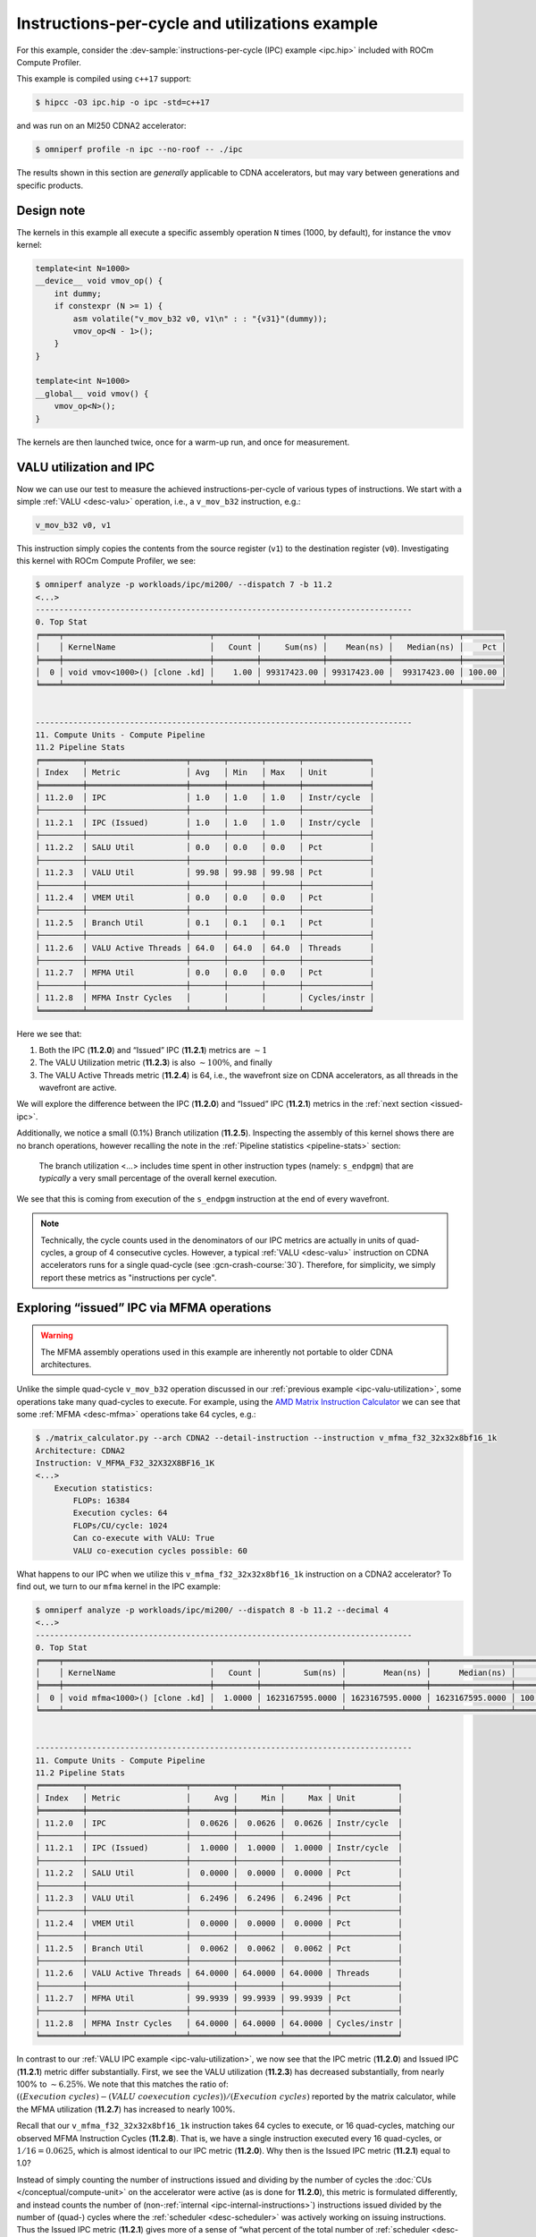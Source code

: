 .. _ipc-example:

Instructions-per-cycle and utilizations example
===============================================

For this example, consider the
:dev-sample:`instructions-per-cycle (IPC) example <ipc.hip>` included with
ROCm Compute Profiler.

This example is compiled using ``c++17`` support:

.. code-block:: shell

   $ hipcc -O3 ipc.hip -o ipc -std=c++17

and was run on an MI250 CDNA2 accelerator:

.. code-block:: shell

   $ omniperf profile -n ipc --no-roof -- ./ipc

The results shown in this section are *generally* applicable to CDNA
accelerators, but may vary between generations and specific products.

.. _ipc-experiment-design-note:

Design note
-----------

The kernels in this example all execute a specific assembly operation
``N`` times (1000, by default), for instance the ``vmov`` kernel:

.. code-block:: cpp

   template<int N=1000>
   __device__ void vmov_op() {
       int dummy;
       if constexpr (N >= 1) {
           asm volatile("v_mov_b32 v0, v1\n" : : "{v31}"(dummy));
           vmov_op<N - 1>();
       }
   }

   template<int N=1000>
   __global__ void vmov() {
       vmov_op<N>();
   }

The kernels are then launched twice, once for a warm-up run, and once
for measurement.

.. _ipc-valu-utilization:

VALU utilization and IPC
------------------------

Now we can use our test to measure the achieved instructions-per-cycle
of various types of instructions. We start with a simple :ref:`VALU <desc-valu>`
operation, i.e., a ``v_mov_b32`` instruction, e.g.:

.. code-block:: asm

   v_mov_b32 v0, v1

This instruction simply copies the contents from the source register
(``v1``) to the destination register (``v0``). Investigating this kernel
with ROCm Compute Profiler, we see:

.. code-block:: shell-session

   $ omniperf analyze -p workloads/ipc/mi200/ --dispatch 7 -b 11.2
   <...>
   --------------------------------------------------------------------------------
   0. Top Stat
   ╒════╤═══════════════════════════════╤═════════╤═════════════╤═════════════╤══════════════╤════════╕
   │    │ KernelName                    │   Count │     Sum(ns) │    Mean(ns) │   Median(ns) │    Pct │
   ╞════╪═══════════════════════════════╪═════════╪═════════════╪═════════════╪══════════════╪════════╡
   │  0 │ void vmov<1000>() [clone .kd] │    1.00 │ 99317423.00 │ 99317423.00 │  99317423.00 │ 100.00 │
   ╘════╧═══════════════════════════════╧═════════╧═════════════╧═════════════╧══════════════╧════════╛


   --------------------------------------------------------------------------------
   11. Compute Units - Compute Pipeline
   11.2 Pipeline Stats
   ╒═════════╤═════════════════════╤═══════╤═══════╤═══════╤══════════════╕
   │ Index   │ Metric              │ Avg   │ Min   │ Max   │ Unit         │
   ╞═════════╪═════════════════════╪═══════╪═══════╪═══════╪══════════════╡
   │ 11.2.0  │ IPC                 │ 1.0   │ 1.0   │ 1.0   │ Instr/cycle  │
   ├─────────┼─────────────────────┼───────┼───────┼───────┼──────────────┤
   │ 11.2.1  │ IPC (Issued)        │ 1.0   │ 1.0   │ 1.0   │ Instr/cycle  │
   ├─────────┼─────────────────────┼───────┼───────┼───────┼──────────────┤
   │ 11.2.2  │ SALU Util           │ 0.0   │ 0.0   │ 0.0   │ Pct          │
   ├─────────┼─────────────────────┼───────┼───────┼───────┼──────────────┤
   │ 11.2.3  │ VALU Util           │ 99.98 │ 99.98 │ 99.98 │ Pct          │
   ├─────────┼─────────────────────┼───────┼───────┼───────┼──────────────┤
   │ 11.2.4  │ VMEM Util           │ 0.0   │ 0.0   │ 0.0   │ Pct          │
   ├─────────┼─────────────────────┼───────┼───────┼───────┼──────────────┤
   │ 11.2.5  │ Branch Util         │ 0.1   │ 0.1   │ 0.1   │ Pct          │
   ├─────────┼─────────────────────┼───────┼───────┼───────┼──────────────┤
   │ 11.2.6  │ VALU Active Threads │ 64.0  │ 64.0  │ 64.0  │ Threads      │
   ├─────────┼─────────────────────┼───────┼───────┼───────┼──────────────┤
   │ 11.2.7  │ MFMA Util           │ 0.0   │ 0.0   │ 0.0   │ Pct          │
   ├─────────┼─────────────────────┼───────┼───────┼───────┼──────────────┤
   │ 11.2.8  │ MFMA Instr Cycles   │       │       │       │ Cycles/instr │
   ╘═════════╧═════════════════════╧═══════╧═══════╧═══════╧══════════════╛

Here we see that:

1. Both the IPC (**11.2.0**) and “Issued” IPC (**11.2.1**) metrics are
   :math:`\sim 1`
2. The VALU Utilization metric (**11.2.3**) is also :math:`\sim100\%`, and
   finally
3. The VALU Active Threads metric (**11.2.4**) is 64, i.e., the wavefront
   size on CDNA accelerators, as all threads in the wavefront are
   active.

We will explore the difference between the IPC (**11.2.0**) and “Issued” IPC
(**11.2.1**) metrics in the :ref:`next section <issued-ipc>`.

Additionally, we notice a small (0.1%) Branch utilization (**11.2.5**).
Inspecting the assembly of this kernel shows there are no branch
operations, however recalling the note in the :ref:`Pipeline
statistics <pipeline-stats>` section:

 The branch utilization <…> includes time spent in other instruction
 types (namely: ``s_endpgm``) that are *typically* a very small
 percentage of the overall kernel execution.

We see that this is coming from execution of the ``s_endpgm``
instruction at the end of every wavefront.

.. note::

   Technically, the cycle counts used in the denominators of our IPC metrics are
   actually in units of quad-cycles, a group of 4 consecutive cycles. However, a
   typical :ref:`VALU <desc-valu>` instruction on CDNA accelerators runs for a
   single quad-cycle (see :gcn-crash-course:`30`). Therefore, for simplicity, we
   simply report these metrics as "instructions per cycle".

.. _issued-ipc:

Exploring “issued” IPC via MFMA operations
------------------------------------------

.. warning::

   The MFMA assembly operations used in this example are inherently not portable
   to older CDNA architectures.

Unlike the simple quad-cycle ``v_mov_b32`` operation discussed in our
:ref:`previous example <ipc-valu-utilization>`, some operations take many
quad-cycles to execute. For example, using the
`AMD Matrix Instruction Calculator <https://github.com/RadeonOpenCompute/amd_matrix_instruction_calculator#example-of-querying-instruction-information>`_
we can see that some :ref:`MFMA <desc-mfma>` operations take 64 cycles, e.g.:

.. code-block:: shell

   $ ./matrix_calculator.py --arch CDNA2 --detail-instruction --instruction v_mfma_f32_32x32x8bf16_1k
   Architecture: CDNA2
   Instruction: V_MFMA_F32_32X32X8BF16_1K
   <...>
       Execution statistics:
           FLOPs: 16384
           Execution cycles: 64
           FLOPs/CU/cycle: 1024
           Can co-execute with VALU: True
           VALU co-execution cycles possible: 60

What happens to our IPC when we utilize this ``v_mfma_f32_32x32x8bf16_1k``
instruction on a CDNA2 accelerator? To find out, we turn to our ``mfma`` kernel
in the IPC example:

.. code-block:: shell

   $ omniperf analyze -p workloads/ipc/mi200/ --dispatch 8 -b 11.2 --decimal 4
   <...>
   --------------------------------------------------------------------------------
   0. Top Stat
   ╒════╤═══════════════════════════════╤═════════╤═════════════════╤═════════════════╤═════════════════╤══════════╕
   │    │ KernelName                    │   Count │         Sum(ns) │        Mean(ns) │      Median(ns) │      Pct │
   ╞════╪═══════════════════════════════╪═════════╪═════════════════╪═════════════════╪═════════════════╪══════════╡
   │  0 │ void mfma<1000>() [clone .kd] │  1.0000 │ 1623167595.0000 │ 1623167595.0000 │ 1623167595.0000 │ 100.0000 │
   ╘════╧═══════════════════════════════╧═════════╧═════════════════╧═════════════════╧═════════════════╧══════════╛


   --------------------------------------------------------------------------------
   11. Compute Units - Compute Pipeline
   11.2 Pipeline Stats
   ╒═════════╤═════════════════════╤═════════╤═════════╤═════════╤══════════════╕
   │ Index   │ Metric              │     Avg │     Min │     Max │ Unit         │
   ╞═════════╪═════════════════════╪═════════╪═════════╪═════════╪══════════════╡
   │ 11.2.0  │ IPC                 │  0.0626 │  0.0626 │  0.0626 │ Instr/cycle  │
   ├─────────┼─────────────────────┼─────────┼─────────┼─────────┼──────────────┤
   │ 11.2.1  │ IPC (Issued)        │  1.0000 │  1.0000 │  1.0000 │ Instr/cycle  │
   ├─────────┼─────────────────────┼─────────┼─────────┼─────────┼──────────────┤
   │ 11.2.2  │ SALU Util           │  0.0000 │  0.0000 │  0.0000 │ Pct          │
   ├─────────┼─────────────────────┼─────────┼─────────┼─────────┼──────────────┤
   │ 11.2.3  │ VALU Util           │  6.2496 │  6.2496 │  6.2496 │ Pct          │
   ├─────────┼─────────────────────┼─────────┼─────────┼─────────┼──────────────┤
   │ 11.2.4  │ VMEM Util           │  0.0000 │  0.0000 │  0.0000 │ Pct          │
   ├─────────┼─────────────────────┼─────────┼─────────┼─────────┼──────────────┤
   │ 11.2.5  │ Branch Util         │  0.0062 │  0.0062 │  0.0062 │ Pct          │
   ├─────────┼─────────────────────┼─────────┼─────────┼─────────┼──────────────┤
   │ 11.2.6  │ VALU Active Threads │ 64.0000 │ 64.0000 │ 64.0000 │ Threads      │
   ├─────────┼─────────────────────┼─────────┼─────────┼─────────┼──────────────┤
   │ 11.2.7  │ MFMA Util           │ 99.9939 │ 99.9939 │ 99.9939 │ Pct          │
   ├─────────┼─────────────────────┼─────────┼─────────┼─────────┼──────────────┤
   │ 11.2.8  │ MFMA Instr Cycles   │ 64.0000 │ 64.0000 │ 64.0000 │ Cycles/instr │
   ╘═════════╧═════════════════════╧═════════╧═════════╧═════════╧══════════════╛

In contrast to our :ref:`VALU IPC example <ipc-valu-utilization>`, we now see
that the IPC metric (**11.2.0**) and Issued IPC (**11.2.1**) metric differ
substantially. First, we see the VALU utilization (**11.2.3**) has decreased
substantially, from nearly 100% to :math:`\sim6.25\%`. We note that this matches
the ratio of: :math:`((Execution\ cycles) - (VALU\ coexecution\ cycles)) / (Execution\ cycles)`
reported by the matrix calculator, while the MFMA utilization (**11.2.7**)
has increased to nearly 100%.

Recall that our ``v_mfma_f32_32x32x8bf16_1k`` instruction takes 64 cycles to
execute, or 16 quad-cycles, matching our observed MFMA Instruction
Cycles (**11.2.8**). That is, we have a single instruction executed every 16
quad-cycles, or :math:`1/16 = 0.0625`, which is almost identical to our IPC
metric (**11.2.0**). Why then is the Issued IPC metric (**11.2.1**) equal to 1.0?

Instead of simply counting the number of instructions issued and
dividing by the number of cycles the :doc:`CUs </conceptual/compute-unit>` on
the accelerator were active (as is done for **11.2.0**), this metric is formulated
differently, and instead counts the number of
(non-:ref:`internal <ipc-internal-instructions>`) instructions issued divided
by the number of (quad-) cycles where the :ref:`scheduler <desc-scheduler>` was
actively working on issuing instructions. Thus the Issued IPC metric
(**11.2.1**) gives more of a sense of “what percent of the total number of
:ref:`scheduler <desc-scheduler>` cycles did a wave schedule an instruction?”
while the IPC metric (**11.2.0**) indicates the ratio of the number of
instructions executed over the total
:ref:`active CU cycles <total-active-cu-cycles>`.

.. warning::

   There are further complications of the Issued IPC metric (**11.2.1**) that make
   its use more complicated. We will be explore that in the
   :ref:`following section <ipc-internal-instructions>`. For these reasons,
   ROCm Compute Profiler typically promotes use of the regular IPC metric (**11.2.0**), e.g., in
   the top-level Speed-of-Light chart.

.. _ipc-internal-instructions:

Internal instructions and IPC
-----------------------------

Next, we explore the concept of an “internal” instruction. From
:gcn-crash-course:`29`, we see a few candidates for internal instructions, and
we choose a ``s_nop`` instruction, which according to the
:mi200-isa-pdf:`CDNA2 ISA guide <>`:

 Does nothing; it can be repeated in hardware up to eight times.

Here we choose to use the following no-op to make our point:

.. code-block:: asm

   s_nop 0x0

Running this kernel through ROCm Compute Profiler yields:

.. code-block:: shell-session

   $ omniperf analyze -p workloads/ipc/mi200/ --dispatch 9 -b 11.2
   <...>
   --------------------------------------------------------------------------------
   0. Top Stat
   ╒════╤═══════════════════════════════╤═════════╤═════════════╤═════════════╤══════════════╤════════╕
   │    │ KernelName                    │   Count │     Sum(ns) │    Mean(ns) │   Median(ns) │    Pct │
   ╞════╪═══════════════════════════════╪═════════╪═════════════╪═════════════╪══════════════╪════════╡
   │  0 │ void snop<1000>() [clone .kd] │    1.00 │ 14221851.50 │ 14221851.50 │  14221851.50 │ 100.00 │
   ╘════╧═══════════════════════════════╧═════════╧═════════════╧═════════════╧══════════════╧════════╛


   --------------------------------------------------------------------------------
   11. Compute Units - Compute Pipeline
   11.2 Pipeline Stats
   ╒═════════╤═════════════════════╤═══════╤═══════╤═══════╤══════════════╕
   │ Index   │ Metric              │ Avg   │ Min   │ Max   │ Unit         │
   ╞═════════╪═════════════════════╪═══════╪═══════╪═══════╪══════════════╡
   │ 11.2.0  │ IPC                 │ 6.79  │ 6.79  │ 6.79  │ Instr/cycle  │
   ├─────────┼─────────────────────┼───────┼───────┼───────┼──────────────┤
   │ 11.2.1  │ IPC (Issued)        │ 1.0   │ 1.0   │ 1.0   │ Instr/cycle  │
   ├─────────┼─────────────────────┼───────┼───────┼───────┼──────────────┤
   │ 11.2.2  │ SALU Util           │ 0.0   │ 0.0   │ 0.0   │ Pct          │
   ├─────────┼─────────────────────┼───────┼───────┼───────┼──────────────┤
   │ 11.2.3  │ VALU Util           │ 0.0   │ 0.0   │ 0.0   │ Pct          │
   ├─────────┼─────────────────────┼───────┼───────┼───────┼──────────────┤
   │ 11.2.4  │ VMEM Util           │ 0.0   │ 0.0   │ 0.0   │ Pct          │
   ├─────────┼─────────────────────┼───────┼───────┼───────┼──────────────┤
   │ 11.2.5  │ Branch Util         │ 0.68  │ 0.68  │ 0.68  │ Pct          │
   ├─────────┼─────────────────────┼───────┼───────┼───────┼──────────────┤
   │ 11.2.6  │ VALU Active Threads │       │       │       │ Threads      │
   ├─────────┼─────────────────────┼───────┼───────┼───────┼──────────────┤
   │ 11.2.7  │ MFMA Util           │ 0.0   │ 0.0   │ 0.0   │ Pct          │
   ├─────────┼─────────────────────┼───────┼───────┼───────┼──────────────┤
   │ 11.2.8  │ MFMA Instr Cycles   │       │       │       │ Cycles/instr │
   ╘═════════╧═════════════════════╧═══════╧═══════╧═══════╧══════════════╛

First, we see that the IPC metric (**11.2.0**) tops our theoretical maximum
of 5 instructions per cycle (discussed in the :ref:`scheduler <desc-scheduler>`
section). How can this be?

Recall that :gcn-crash-course:`27` say “no functional unit” for the internal
instructions. This removes the limitation on the IPC. If we are *only*
issuing internal instructions, we are not issuing to any execution
units! However, workloads such as these are almost *entirely* artificial
(that is, repeatedly issuing internal instructions almost exclusively). In
practice, a maximum of IPC of 5 is expected in almost all cases.

Secondly, note that our “Issued” IPC (**11.2.1**) is still identical to
the one here. Again, this has to do with the details of “internal”
instructions. Recall in our :ref:`previous example <issued-ipc>` we defined
this metric as explicitly excluding internal instruction counts. The
logical question then is, "what *is* this metric counting in our
``s_nop`` kernel?"

The generated assembly looks something like:

.. code-block:: asm

   ;;#ASMSTART
   s_nop 0x0
   ;;#ASMEND
   ;;#ASMSTART
   s_nop 0x0
   ;;#ASMEND
   ;;<... omitting many more ...>
   s_endpgm
   .section        .rodata,#alloc
   .p2align        6, 0x0
   .amdhsa_kernel _Z4snopILi1000EEvv

Of particular interest here is the ``s_endpgm`` instruction, of which
the `CDNA2 ISA
guide <https://www.amd.com/system/files/TechDocs/instinct-mi200-cdna2-instruction-set-architecture.pdf>`__
states:

   End of program; terminate wavefront.

This is not on our list of internal instructions from
:gcn-crash-course:`The AMD GCN Architecture <>`, and is therefore counted as part
of our Issued IPC (**11.2.1**). Thus, the issued IPC being equal to one here
indicates that we issued an ``s_endpgm`` instruction every cycle the
:ref:`scheduler <desc-scheduler>` was active for non-internal instructions, which
is expected as this was our *only* non-internal instruction.

SALU Utilization
----------------

Next, we explore a simple :ref:`SALU <desc-salu>` kernel in our on-going IPC and
utilization example. For this case, we select a simple scalar move
operation, for instance:

.. code-block:: asm

   s_mov_b32 s0, s1

which, in analogue to our :ref:`v_mov <ipc-valu-utilization>` example, copies the
contents of the source scalar register (``s1``) to the destination
scalar register (``s0``). Running this kernel through ROCm Compute Profiler yields:

.. code-block:: shell-session

   $ omniperf analyze -p workloads/ipc/mi200/ --dispatch 10 -b 11.2
   <...>
   --------------------------------------------------------------------------------
   0. Top Stat
   ╒════╤═══════════════════════════════╤═════════╤═════════════╤═════════════╤══════════════╤════════╕
   │    │ KernelName                    │   Count │     Sum(ns) │    Mean(ns) │   Median(ns) │    Pct │
   ╞════╪═══════════════════════════════╪═════════╪═════════════╪═════════════╪══════════════╪════════╡
   │  0 │ void smov<1000>() [clone .kd] │    1.00 │ 96246554.00 │ 96246554.00 │  96246554.00 │ 100.00 │
   ╘════╧═══════════════════════════════╧═════════╧═════════════╧═════════════╧══════════════╧════════╛


   --------------------------------------------------------------------------------
   11. Compute Units - Compute Pipeline
   11.2 Pipeline Stats
   ╒═════════╤═════════════════════╤═══════╤═══════╤═══════╤══════════════╕
   │ Index   │ Metric              │ Avg   │ Min   │ Max   │ Unit         │
   ╞═════════╪═════════════════════╪═══════╪═══════╪═══════╪══════════════╡
   │ 11.2.0  │ IPC                 │ 1.0   │ 1.0   │ 1.0   │ Instr/cycle  │
   ├─────────┼─────────────────────┼───────┼───────┼───────┼──────────────┤
   │ 11.2.1  │ IPC (Issued)        │ 1.0   │ 1.0   │ 1.0   │ Instr/cycle  │
   ├─────────┼─────────────────────┼───────┼───────┼───────┼──────────────┤
   │ 11.2.2  │ SALU Util           │ 99.98 │ 99.98 │ 99.98 │ Pct          │
   ├─────────┼─────────────────────┼───────┼───────┼───────┼──────────────┤
   │ 11.2.3  │ VALU Util           │ 0.0   │ 0.0   │ 0.0   │ Pct          │
   ├─────────┼─────────────────────┼───────┼───────┼───────┼──────────────┤
   │ 11.2.4  │ VMEM Util           │ 0.0   │ 0.0   │ 0.0   │ Pct          │
   ├─────────┼─────────────────────┼───────┼───────┼───────┼──────────────┤
   │ 11.2.5  │ Branch Util         │ 0.1   │ 0.1   │ 0.1   │ Pct          │
   ├─────────┼─────────────────────┼───────┼───────┼───────┼──────────────┤
   │ 11.2.6  │ VALU Active Threads │       │       │       │ Threads      │
   ├─────────┼─────────────────────┼───────┼───────┼───────┼──────────────┤
   │ 11.2.7  │ MFMA Util           │ 0.0   │ 0.0   │ 0.0   │ Pct          │
   ├─────────┼─────────────────────┼───────┼───────┼───────┼──────────────┤
   │ 11.2.8  │ MFMA Instr Cycles   │       │       │       │ Cycles/instr │
   ╘═════════╧═════════════════════╧═══════╧═══════╧═══════╧══════════════╛

Here we see that:

- Both our IPC (**11.2.0**) and Issued IPC (**11.2.1**) are
  :math:`\sim1.0` as expected, and

- The SALU Utilization (**11.2.2**) was
  nearly 100% as it was active for almost the entire kernel.

VALU Active Threads
-------------------

For our final IPC/Utilization example, we consider a slight modification
of our :ref:`v_mov <ipc-valu-utilization>` example:

.. code-block:: cpp

   template<int N=1000>
   __global__ void vmov_with_divergence() {
       if (threadIdx.x % 64 == 0)
           vmov_op<N>();
   }

That is, we wrap our :ref:`VALU <desc-valu>` operation inside a conditional
where only one lane in our wavefront is active. Running this kernel
through ROCm Compute Profiler yields:

.. code-block:: shell-session

   $ omniperf analyze -p workloads/ipc/mi200/ --dispatch 11 -b 11.2
   <...>
   --------------------------------------------------------------------------------
   0. Top Stat
   ╒════╤══════════════════════════════════════════╤═════════╤═════════════╤═════════════╤══════════════╤════════╕
   │    │ KernelName                               │   Count │     Sum(ns) │    Mean(ns) │   Median(ns) │    Pct │
   ╞════╪══════════════════════════════════════════╪═════════╪═════════════╪═════════════╪══════════════╪════════╡
   │  0 │ void vmov_with_divergence<1000>() [clone │    1.00 │ 97125097.00 │ 97125097.00 │  97125097.00 │ 100.00 │
   │    │  .kd]                                    │         │             │             │              │        │
   ╘════╧══════════════════════════════════════════╧═════════╧═════════════╧═════════════╧══════════════╧════════╛


   --------------------------------------------------------------------------------
   11. Compute Units - Compute Pipeline
   11.2 Pipeline Stats
   ╒═════════╤═════════════════════╤═══════╤═══════╤═══════╤══════════════╕
   │ Index   │ Metric              │ Avg   │ Min   │ Max   │ Unit         │
   ╞═════════╪═════════════════════╪═══════╪═══════╪═══════╪══════════════╡
   │ 11.2.0  │ IPC                 │ 1.0   │ 1.0   │ 1.0   │ Instr/cycle  │
   ├─────────┼─────────────────────┼───────┼───────┼───────┼──────────────┤
   │ 11.2.1  │ IPC (Issued)        │ 1.0   │ 1.0   │ 1.0   │ Instr/cycle  │
   ├─────────┼─────────────────────┼───────┼───────┼───────┼──────────────┤
   │ 11.2.2  │ SALU Util           │ 0.1   │ 0.1   │ 0.1   │ Pct          │
   ├─────────┼─────────────────────┼───────┼───────┼───────┼──────────────┤
   │ 11.2.3  │ VALU Util           │ 99.98 │ 99.98 │ 99.98 │ Pct          │
   ├─────────┼─────────────────────┼───────┼───────┼───────┼──────────────┤
   │ 11.2.4  │ VMEM Util           │ 0.0   │ 0.0   │ 0.0   │ Pct          │
   ├─────────┼─────────────────────┼───────┼───────┼───────┼──────────────┤
   │ 11.2.5  │ Branch Util         │ 0.2   │ 0.2   │ 0.2   │ Pct          │
   ├─────────┼─────────────────────┼───────┼───────┼───────┼──────────────┤
   │ 11.2.6  │ VALU Active Threads │ 1.13  │ 1.13  │ 1.13  │ Threads      │
   ├─────────┼─────────────────────┼───────┼───────┼───────┼──────────────┤
   │ 11.2.7  │ MFMA Util           │ 0.0   │ 0.0   │ 0.0   │ Pct          │
   ├─────────┼─────────────────────┼───────┼───────┼───────┼──────────────┤
   │ 11.2.8  │ MFMA Instr Cycles   │       │       │       │ Cycles/instr │
   ╘═════════╧═════════════════════╧═══════╧═══════╧═══════╧══════════════╛

Here we see that once again, our VALU Utilization (**11.2.3**) is nearly
100%. However, we note that the VALU Active Threads metric (**11.2.6**) is
:math:`\sim 1`, which matches our conditional in the source code. So
VALU Active Threads reports the average number of lanes of our wavefront
that are active over all :ref:`VALU <desc-valu>` instructions, or thread
“convergence” (i.e., 1 - :ref:`divergence <desc-divergence>`).

.. note::

   1. The act of evaluating a vector conditional in this example typically triggers VALU operations, contributing to why the VALU Active Threads metric is not identically one.
   2. This metric is a time (cycle) averaged value, and thus contains an implicit dependence on the duration of various VALU instructions.

   Nonetheless, this metric serves as a useful measure of thread-convergence.

Finally, we note that our branch utilization (**11.2.5**) has increased
slightly from our baseline, as we now have a branch (checking the value
of ``threadIdx.x``).
